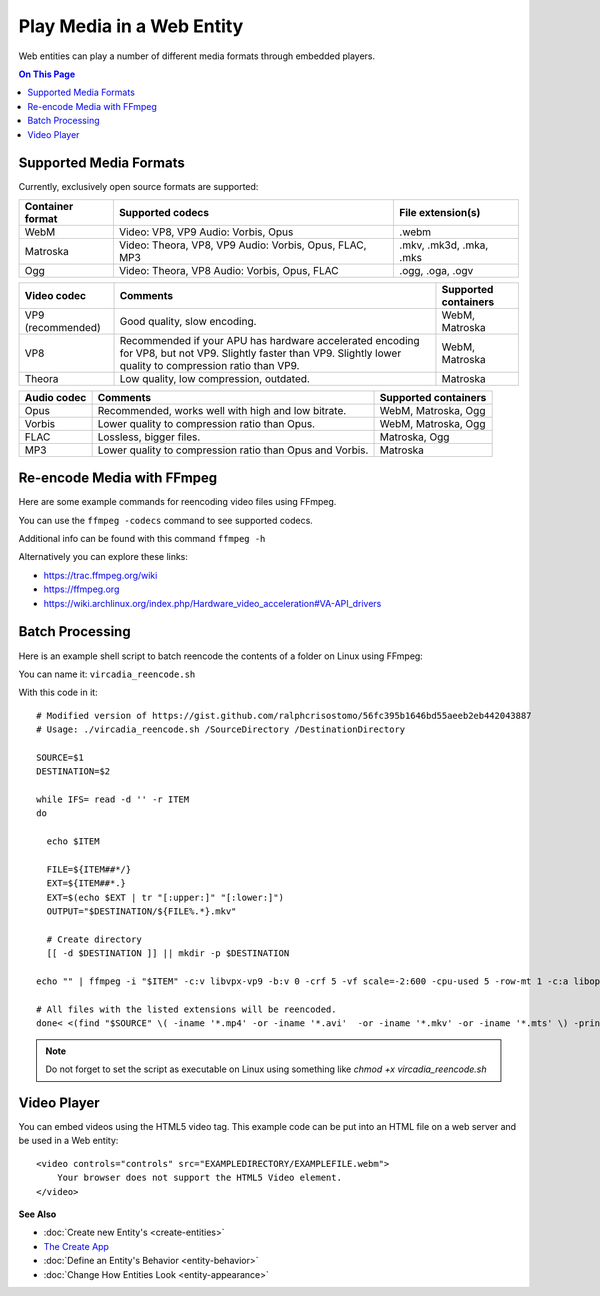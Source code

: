 ##########################
Play Media in a Web Entity
##########################

Web entities can play a number of different media formats through embedded players.

.. contents:: On This Page
    :depth: 1

-----------------------
Supported Media Formats
-----------------------

Currently, exclusively open source formats are supported:

+------------------------+------------------------------------------------------------------+--------------------------+
| Container format       | Supported codecs                                                 | File extension(s)        |
+========================+==================================================================+==========================+
| WebM                   | Video: VP8, VP9  Audio: Vorbis, Opus                             | .webm                    |
+------------------------+------------------------------------------------------------------+--------------------------+
| Matroska               | Video: Theora, VP8, VP9  Audio: Vorbis, Opus, FLAC, MP3          | .mkv, .mk3d, .mka, .mks  |
+------------------------+------------------------------------------------------------------+--------------------------+
| Ogg                    | Video: Theora, VP8  Audio: Vorbis, Opus, FLAC                    | .ogg, .oga, .ogv         |
+------------------------+------------------------------------------------------------------+--------------------------+

+------------------------+------------------------------------------------------------------+--------------------------+
| Video codec            | Comments                                                         | Supported containers     |
+========================+==================================================================+==========================+
| VP9 (recommended)      | Good quality, slow encoding.                                     | WebM, Matroska           |
+------------------------+------------------------------------------------------------------+--------------------------+
| VP8                    | Recommended if your APU has hardware accelerated encoding for    | WebM, Matroska           |
|                        | VP8, but not VP9. Slightly faster than VP9.                      |                          |
|                        | Slightly lower quality to compression ratio than VP9.            |                          |
+------------------------+------------------------------------------------------------------+--------------------------+
| Theora                 | Low quality, low compression, outdated.                          | Matroska                 |
+------------------------+------------------------------------------------------------------+--------------------------+

+------------------------+------------------------------------------------------------------+--------------------------+
| Audio codec            | Comments                                                         | Supported containers     |
+========================+==================================================================+==========================+
| Opus                   | Recommended, works well with high and low bitrate.               | WebM, Matroska, Ogg      |
+------------------------+------------------------------------------------------------------+--------------------------+
| Vorbis                 | Lower quality to compression ratio than Opus.                    | WebM, Matroska, Ogg      |
+------------------------+------------------------------------------------------------------+--------------------------+
| FLAC                   | Lossless, bigger files.                                          | Matroska, Ogg            |
+------------------------+------------------------------------------------------------------+--------------------------+
| MP3                    | Lower quality to compression ratio than Opus and Vorbis.         | Matroska                 |
+------------------------+------------------------------------------------------------------+--------------------------+

--------------------------
Re-encode Media with FFmpeg
--------------------------

Here are some example commands for reencoding video files using FFmpeg.

+------------------------+------------------------------------------------------------------+--------------------------+
| Encode                 | Command                                                          | Comments     |
+========================+==================================================================+==========================+
| VP9, Opus, WebM        | ffmpeg -i "INPUTFILE" -c:v libvpx-vp9 -b:v 0 -crf 5 -vf scale=-2:600 -cpu-used 5 -row-mt 1 -c:a libopus -b:a 96K "OUTPUTFILE.webm" | "-vf scale=-2:600" scales the video down to 600p vertical resolution while keeping the aspect ratio. "-crf 5" is the video quality from 0 to 63, lower being better. For the constant quality to work the bitrate has to be set to "0" via "-b:v 0"    |
+------------------------+------------------------------------------------------------------+--------------------------+
| VP9 (Hardware accelerated), Opus, WebM | ffmpeg -i "INPUTFILE" -c:v vp9_vaapi -b:v 2000k -c:a libopus -b:a 96K "OUTPUTFILE.webm" | VP9 hardware acceleration is currently only supported by Intel Kaby Lake or newer APUs. Hardware accelerated VP9 does not have a constant quality setting, so bitrate needs to be used instead.      |
+------------------------+------------------------------------------------------------------+--------------------------+
| VP8 (Hardware accelerated), Opus, WebM | ffmpeg -i "INPUTFILE" -c:v vp8_vaapi -b:v 2000k -vf scale=-2:600 -c:a libopus -b:a 96K "OUTPUTFILE.webm" | VP8 hardware acceleration is currently only supported by Intel Cherryview/Braswell and newer APUs. |
+------------------------+------------------------------------------------------------------+--------------------------+
| Theora, Opus, Matroska | ffmpeg -i "INPUTFILE" -c:v libtheora -q:v 10 -vf scale=-2:600 -c:a libopus -b:a 96K "OUTPUTFILE.mkv" | "-q:v 10" is the quality from 0 to 10, higher being better.                 |
+------------------------+------------------------------------------------------------------+--------------------------+

You can use the ``ffmpeg -codecs`` command to see supported codecs.

Additional info can be found with this command ``ffmpeg -h``
    
Alternatively you can explore these links:

* https://trac.ffmpeg.org/wiki
* https://ffmpeg.org
* https://wiki.archlinux.org/index.php/Hardware_video_acceleration#VA-API_drivers

------------------------
Batch Processing
------------------------

Here is an example shell script to batch reencode the contents of a folder on Linux using FFmpeg:

You can name it: ``vircadia_reencode.sh``

With this code in it::

    # Modified version of https://gist.github.com/ralphcrisostomo/56fc395b1646bd55aeeb2eb442043887
    # Usage: ./vircadia_reencode.sh /SourceDirectory /DestinationDirectory

    SOURCE=$1
    DESTINATION=$2

    while IFS= read -d '' -r ITEM
    do

      echo $ITEM

      FILE=${ITEM##*/}
      EXT=${ITEM##*.}
      EXT=$(echo $EXT | tr "[:upper:]" "[:lower:]")
      OUTPUT="$DESTINATION/${FILE%.*}.mkv"

      # Create directory
      [[ -d $DESTINATION ]] || mkdir -p $DESTINATION

    echo "" | ffmpeg -i "$ITEM" -c:v libvpx-vp9 -b:v 0 -crf 5 -vf scale=-2:600 -cpu-used 5 -row-mt 1 -c:a libopus -b:a 96K "$OUTPUT"

    # All files with the listed extensions will be reencoded.
    done< <(find "$SOURCE" \( -iname '*.mp4' -or -iname '*.avi'  -or -iname '*.mkv' -or -iname '*.mts' \) -print0) |

.. note:: Do not forget to set the script as executable on Linux using something like `chmod +x vircadia_reencode.sh`

------------
Video Player
------------

You can embed videos using the HTML5 video tag. This example code can be put into an HTML file on a web server and be used in a Web entity::

    <video controls="controls" src="EXAMPLEDIRECTORY/EXAMPLEFILE.webm">
        Your browser does not support the HTML5 Video element.
    </video>


**See Also**

+ :doc:`Create new Entity's <create-entities>`
+ `The Create App <../tools.html#the-create-app>`_
+ :doc:`Define an Entity's Behavior <entity-behavior>`
+ :doc:`Change How Entities Look <entity-appearance>`
